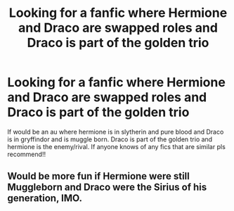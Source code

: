 #+TITLE: Looking for a fanfic where Hermione and Draco are swapped roles and Draco is part of the golden trio

* Looking for a fanfic where Hermione and Draco are swapped roles and Draco is part of the golden trio
:PROPERTIES:
:Author: weinerwinner69
:Score: 0
:DateUnix: 1613200285.0
:DateShort: 2021-Feb-13
:FlairText: Recommendation
:END:
If would be an au where hermione is in slytherin and pure blood and Draco is in gryffindor and is muggle born. Draco is part of the golden trio and hermione is the enemy/rival. If anyone knows of any fics that are similar pls recommend!!


** Would be more fun if Hermione were still Muggleborn and Draco were the Sirius of his generation, IMO.
:PROPERTIES:
:Author: turbinicarpus
:Score: 5
:DateUnix: 1613338157.0
:DateShort: 2021-Feb-15
:END:
